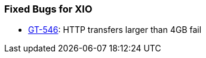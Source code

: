
[[xio-fixed-bugs]]
=== Fixed Bugs for XIO ===



* http://jira.globus.org/browse/GT-546[GT-546]: HTTP transfers larger than 4GB fail



